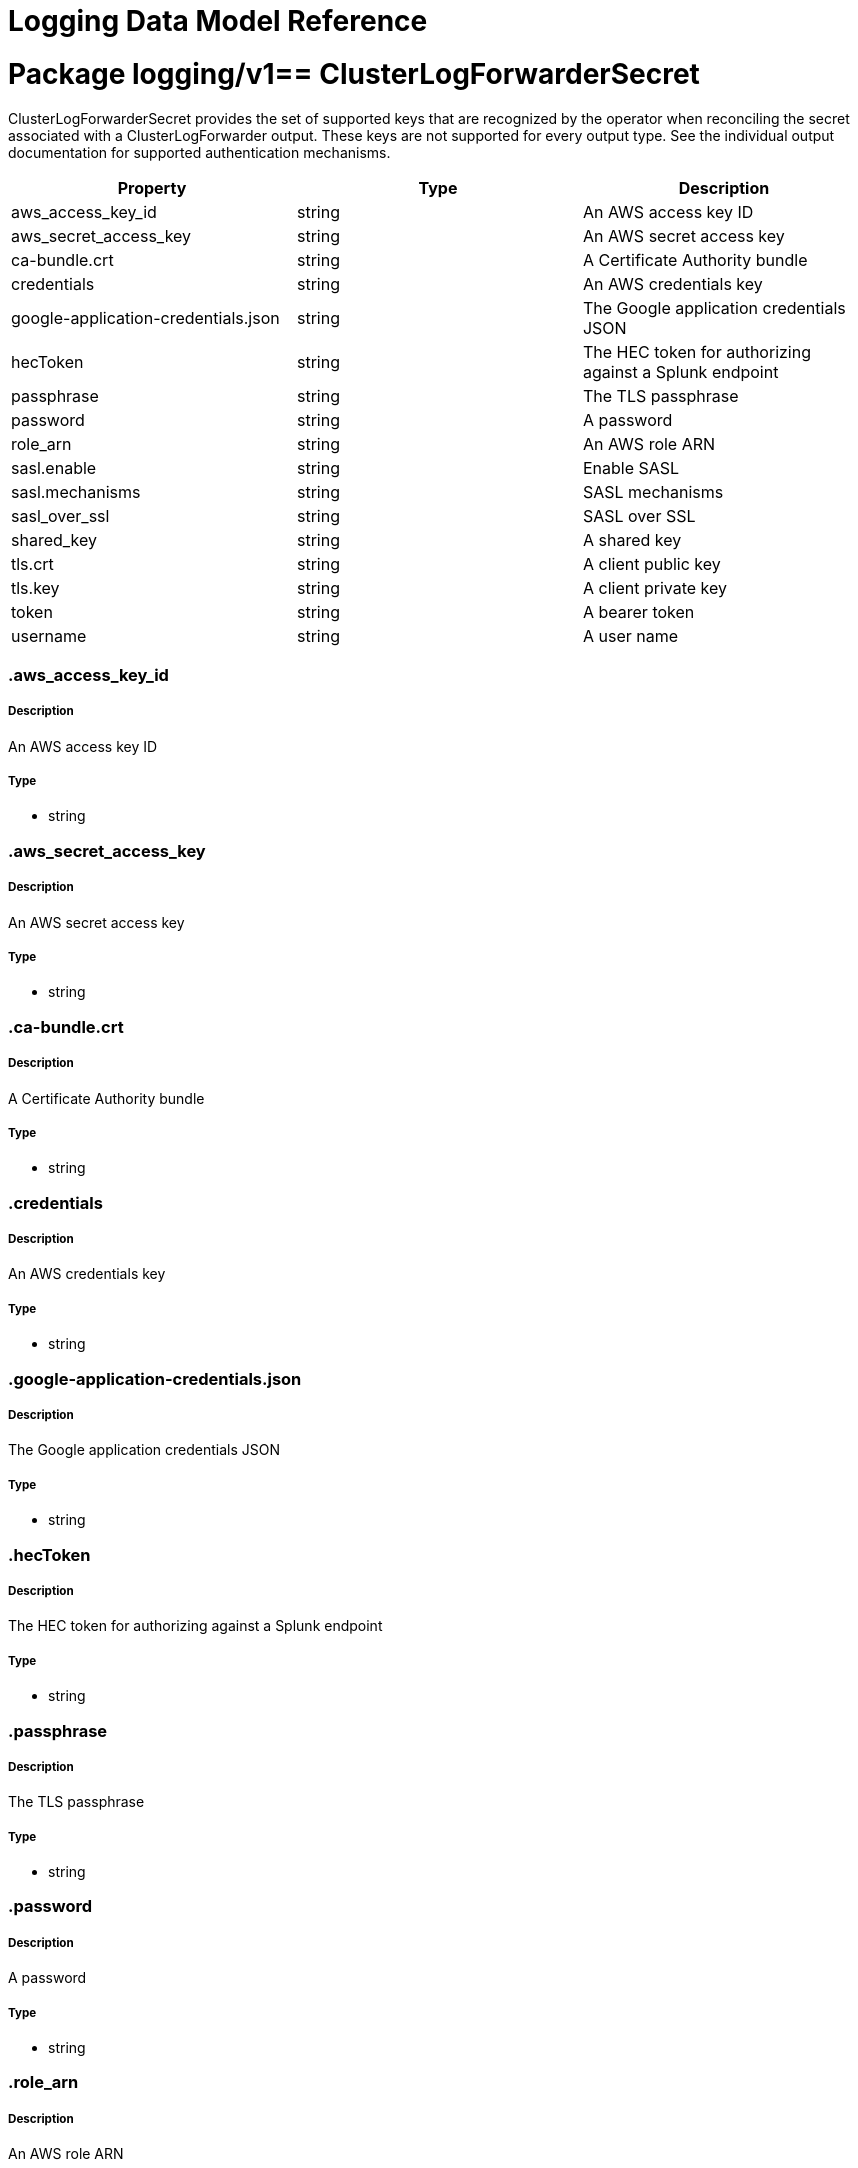 = Logging Data Model Reference

:toc:
:toclevels: 2
:doctype: book

= Package logging/v1== ClusterLogForwarderSecret

ClusterLogForwarderSecret provides the set of supported keys that are recognized by the operator when reconciling
the secret associated with a ClusterLogForwarder output.  These keys are not supported for every output type.  See
the individual output documentation for supported authentication mechanisms.

[options="header"]
|======================
|Property|Type|Description

|aws_access_key_id

|string

a|  An AWS access key ID

|aws_secret_access_key

|string

a|  An AWS secret access key

|ca-bundle.crt

|string

a|  A Certificate Authority bundle

|credentials

|string

a|  An AWS credentials key

|google-application-credentials.json

|string

a|  The Google application credentials JSON

|hecToken

|string

a|  The HEC token for authorizing against a Splunk endpoint

|passphrase

|string

a|  The TLS passphrase

|password

|string

a|  A password

|role_arn

|string

a|  An AWS role ARN

|sasl.enable

|string

a|  Enable SASL

|sasl.mechanisms

|string

a|  SASL mechanisms

|sasl_over_ssl

|string

a|  SASL over SSL

|shared_key

|string

a|  A shared key

|tls.crt

|string

a|  A client public key

|tls.key

|string

a|  A client private key

|token

|string

a|  A bearer token

|username

|string

a|  A user name

|======================

=== .aws_access_key_id

===== Description

An AWS access key ID

=====  Type

* string

=== .aws_secret_access_key

===== Description

An AWS secret access key

=====  Type

* string

=== .ca-bundle.crt

===== Description

A Certificate Authority bundle

=====  Type

* string

=== .credentials

===== Description

An AWS credentials key

=====  Type

* string

=== .google-application-credentials.json

===== Description

The Google application credentials JSON

=====  Type

* string

=== .hecToken

===== Description

The HEC token for authorizing against a Splunk endpoint

=====  Type

* string

=== .passphrase

===== Description

The TLS passphrase

=====  Type

* string

=== .password

===== Description

A password

=====  Type

* string

=== .role_arn

===== Description

An AWS role ARN

=====  Type

* string

=== .sasl.enable

===== Description

Enable SASL

=====  Type

* string

=== .sasl.mechanisms

===== Description

SASL mechanisms

=====  Type

* string

=== .sasl_over_ssl

===== Description

SASL over SSL

=====  Type

* string

=== .shared_key

===== Description

A shared key

=====  Type

* string

=== .tls.crt

===== Description

A client public key

=====  Type

* string

=== .tls.key

===== Description

A client private key

=====  Type

* string

=== .token

===== Description

A bearer token

=====  Type

* string

=== .username

===== Description

A user name

=====  Type

* string

